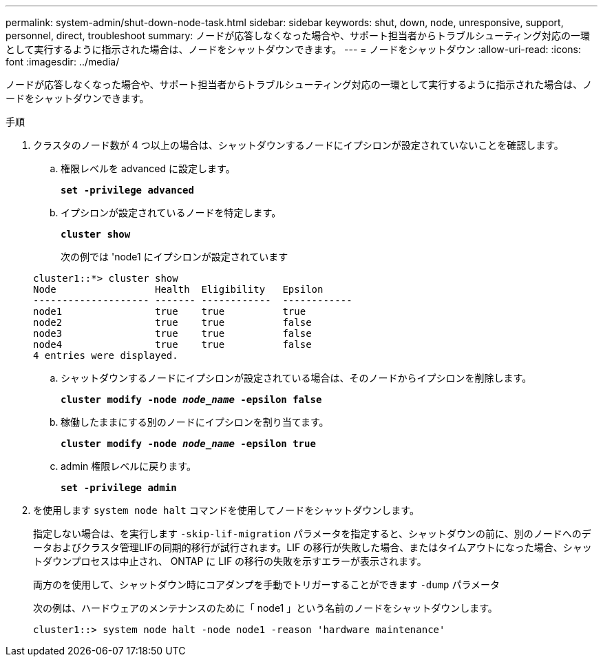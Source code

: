 ---
permalink: system-admin/shut-down-node-task.html 
sidebar: sidebar 
keywords: shut, down, node, unresponsive, support, personnel, direct, troubleshoot 
summary: ノードが応答しなくなった場合や、サポート担当者からトラブルシューティング対応の一環として実行するように指示された場合は、ノードをシャットダウンできます。 
---
= ノードをシャットダウン
:allow-uri-read: 
:icons: font
:imagesdir: ../media/


[role="lead"]
ノードが応答しなくなった場合や、サポート担当者からトラブルシューティング対応の一環として実行するように指示された場合は、ノードをシャットダウンできます。

.手順
. クラスタのノード数が 4 つ以上の場合は、シャットダウンするノードにイプシロンが設定されていないことを確認します。
+
.. 権限レベルを advanced に設定します。
+
`*set -privilege advanced*`

.. イプシロンが設定されているノードを特定します。
+
`*cluster show*`

+
次の例では 'node1 にイプシロンが設定されています

+
[listing]
----
cluster1::*> cluster show
Node                 Health  Eligibility   Epsilon
-------------------- ------- ------------  ------------
node1                true    true          true
node2                true    true          false
node3                true    true          false
node4                true    true          false
4 entries were displayed.
----
.. シャットダウンするノードにイプシロンが設定されている場合は、そのノードからイプシロンを削除します。
+
`*cluster modify -node _node_name_ -epsilon false*`

.. 稼働したままにする別のノードにイプシロンを割り当てます。
+
`*cluster modify -node _node_name_ -epsilon true*`

.. admin 権限レベルに戻ります。
+
`*set -privilege admin*`



. を使用します `system node halt` コマンドを使用してノードをシャットダウンします。
+
指定しない場合は、を実行します `-skip-lif-migration` パラメータを指定すると、シャットダウンの前に、別のノードへのデータおよびクラスタ管理LIFの同期的移行が試行されます。LIF の移行が失敗した場合、またはタイムアウトになった場合、シャットダウンプロセスは中止され、 ONTAP に LIF の移行の失敗を示すエラーが表示されます。

+
両方のを使用して、シャットダウン時にコアダンプを手動でトリガーすることができます `-dump` パラメータ

+
次の例は、ハードウェアのメンテナンスのために「 node1 」という名前のノードをシャットダウンします。

+
[listing]
----
cluster1::> system node halt -node node1 -reason 'hardware maintenance'
----

